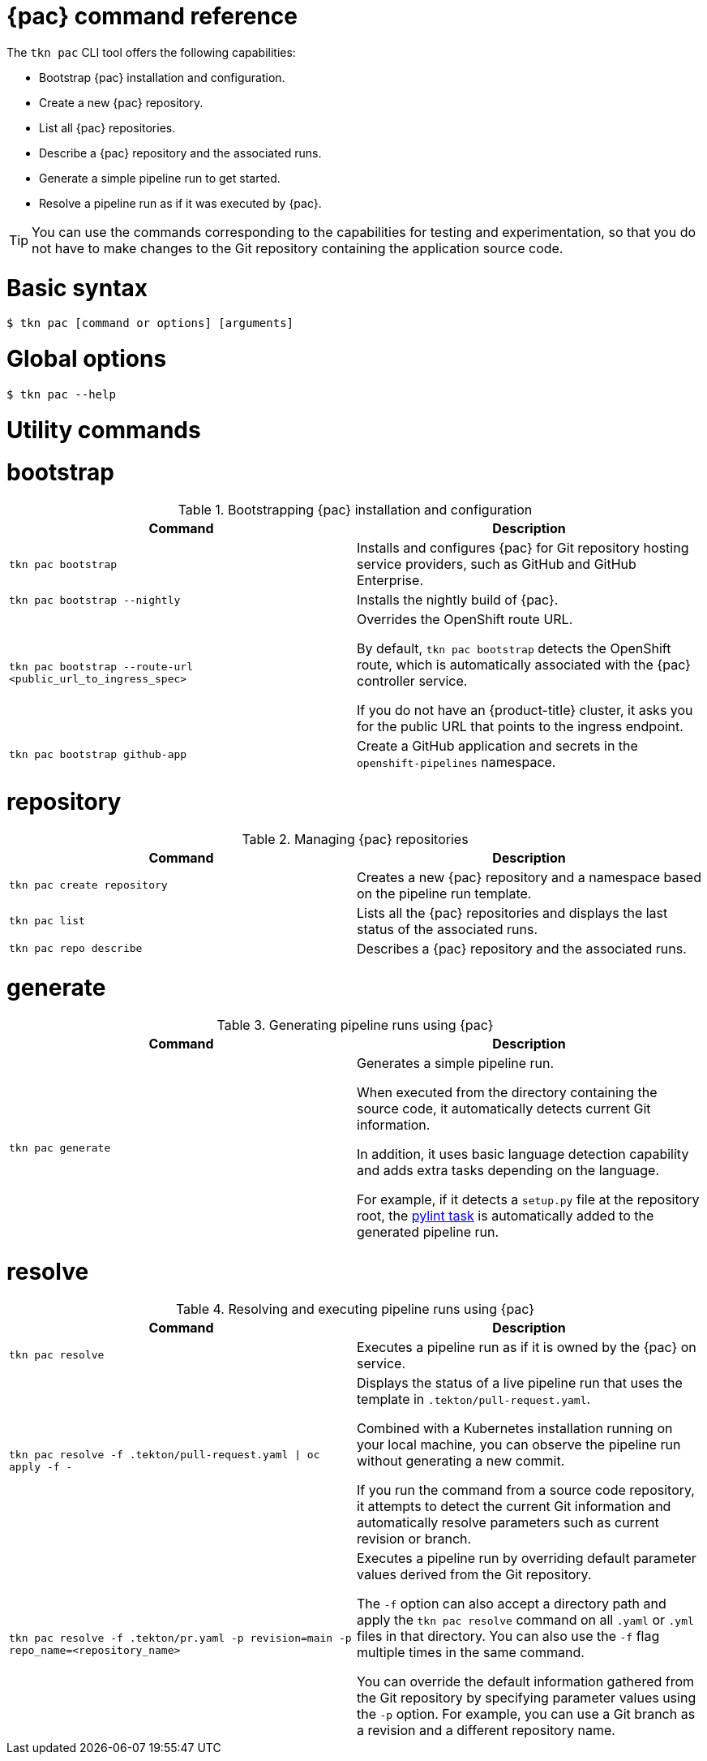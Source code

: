 // This module is included in the following assembly:
//
// *cicd/pipelines/using-pipelines-as-code.adoc

:_mod-docs-content-type: REFERENCE
[id="pipelines-as-code-command-reference_{context}"]
= {pac} command reference

[role="_abstract"]
The `tkn pac` CLI tool offers the following capabilities:

* Bootstrap {pac} installation and configuration.
* Create a new {pac} repository.
* List all {pac} repositories.
* Describe a {pac} repository and the associated runs.
* Generate a simple pipeline run to get started.
* Resolve a pipeline run as if it was executed by {pac}.

[TIP]
====
You can use the commands corresponding to the capabilities for testing and experimentation, so that you do not have to make changes to the Git repository containing the application source code.
====

= Basic syntax

[source,terminal]
----
$ tkn pac [command or options] [arguments]
----

= Global options

[source,terminal]
----
$ tkn pac --help
----

= Utility commands

= bootstrap

.Bootstrapping {pac} installation and configuration
[options="header"]
|===

| Command | Description

| `tkn pac bootstrap` | Installs and configures {pac} for Git repository hosting service providers, such as GitHub and GitHub Enterprise.

| `tkn pac bootstrap --nightly` | Installs the nightly build of {pac}.

| `tkn pac bootstrap --route-url <public_url_to_ingress_spec>` | Overrides the OpenShift route URL.

By default, `tkn pac bootstrap` detects the OpenShift route, which is automatically associated with the {pac} controller service.

If you do not have an {product-title} cluster, it asks you for the public URL that points to the ingress endpoint.

| `tkn pac bootstrap github-app` | Create a GitHub application and secrets in the `openshift-pipelines` namespace.

|===

= repository

.Managing {pac} repositories
[options="header"]
|===

| Command | Description

| `tkn pac create repository` | Creates a new {pac} repository and a namespace based on the pipeline run template.

| `tkn pac list` | Lists all the {pac} repositories and displays the last status of the associated runs.

| `tkn pac repo describe` | Describes a {pac} repository and the associated runs.

|===

= generate

.Generating pipeline runs using {pac}
[options="header"]
|===

| Command | Description

| `tkn pac generate` | Generates a simple pipeline run.

When executed from the directory containing the source code, it automatically detects current Git information.

In addition, it uses basic language detection capability and adds extra tasks depending on the language.

For example, if it detects a `setup.py` file at the repository root, the link:https://hub.tekton.dev/tekton/task/pylint[pylint task] is automatically added to the generated pipeline run.

|===

= resolve

.Resolving and executing pipeline runs using {pac}
[options="header"]
|===

| Command | Description

| `tkn pac resolve` | Executes a pipeline run as if it is owned by the {pac} on service.

| `tkn pac resolve -f .tekton/pull-request.yaml \| oc apply -f -` | Displays the status of a live pipeline run that uses the template in `.tekton/pull-request.yaml`.

Combined with a Kubernetes installation running on your local machine, you can observe the pipeline run without generating a new commit.

If you run the command from a source code repository, it attempts to detect the current Git information and automatically resolve parameters such as current revision or branch.

| `tkn pac resolve -f .tekton/pr.yaml -p revision=main -p repo_name=<repository_name>` | Executes a pipeline run by overriding default parameter values derived from the Git repository.

The `-f` option can also accept a directory path and apply the `tkn pac resolve` command on all `.yaml` or `.yml` files in that directory. You can also use the `-f` flag multiple times in the same command.

You can override the default information gathered from the Git repository by specifying parameter values using the `-p` option. For example, you can use a Git branch as a revision and a different repository name.

|===
